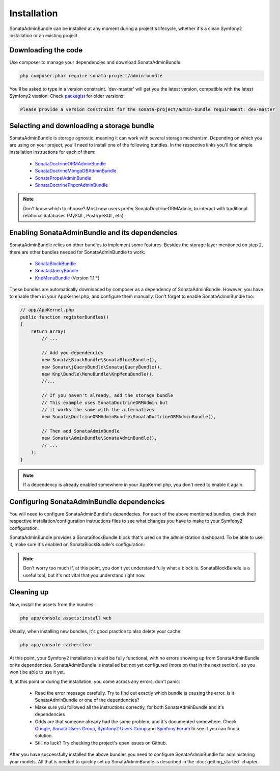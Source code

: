 Installation
============

SonataAdminBundle can be installed at any moment during a project's lifecycle,
whether it's a clean Symfony2 installation or an existing project.

Downloading the code
--------------------

Use composer to manage your dependencies and download SonataAdminBundle:

.. code-block:: bash

    php composer.phar require sonata-project/admin-bundle

You'll be asked to type in a version constraint. 'dev-master' will get you the latest
version, compatible with the latest Symfony2 version. Check `packagist <https://packagist.org/packages/sonata-project/admin-bundle>`_
for older versions:

.. code-block:: bash

    Please provide a version constraint for the sonata-project/admin-bundle requirement: dev-master

Selecting and downloading a storage bundle
------------------------------------------

SonataAdminBundle is storage agnostic, meaning it can work with several storage
mechanism. Depending on which you are using on your project, you'll need to install
one of the following bundles. In the respective links you'll find simple installation
instructions for each of them:

    - `SonataDoctrineORMAdminBundle <http://sonata-project.org/bundles/doctrine-orm-admin/master/doc/reference/installation.html>`_
    - `SonataDoctrineMongoDBAdminBundle <https://github.com/sonata-project/SonataDoctrineMongoDBAdminBundle/blob/master/Resources/doc/reference/installation.rst>`_
    - `SonataPropelAdminBundle <http://sonata-project.org/bundles/propel-admin/master/doc/reference/installation.html>`_
    - `SonataDoctrinePhpcrAdminBundle <https://github.com/sonata-project/SonataDoctrinePhpcrAdminBundle/blob/master/Resources/doc/reference/installation.rst>`_

.. note::
    Don't know which to choose? Most new users prefer SonataDoctrineORMAdmin, to interact with traditional relational databases (MySQL, PostrgreSQL, etc)

Enabling SonataAdminBundle and its dependencies
-----------------------------------------------

SonataAdminBundle relies on other bundles to implement some features.
Besides the storage layer mentioned on step 2, there are other bundles needed
for SonataAdminBundle to work:

    - `SonataBlockBundle <http://sonata-project.org/bundles/block/master/doc/reference/installation.html>`_
    - `SonatajQueryBundle <https://github.com/sonata-project/SonatajQueryBundle/blob/documentation/Resources/doc/reference/installation.rst>`_
    - `KnpMenuBundle <https://github.com/KnpLabs/KnpMenuBundle/blob/master/Resources/doc/index.md#installation>`_ (Version 1.1.*)

These bundles are automatically downloaded by composer as a dependency of SonataAdminBundle.
However, you have to enable them in your AppKernel.php, and configure them manually. Don't
forget to enable SonataAdminBundle too:

.. code-block:: php

    // app/AppKernel.php
    public function registerBundles()
    {
        return array(
            // ...

            // Add you dependencies
            new Sonata\BlockBundle\SonataBlockBundle(),
            new Sonata\jQueryBundle\SonatajQueryBundle(),
            new Knp\Bundle\MenuBundle\KnpMenuBundle(),
            //...

            // If you haven't already, add the storage bundle
            // This example uses SonataDoctrineORMAdmin but
            // it works the same with the alternatives
            new Sonata\DoctrineORMAdminBundle\SonataDoctrineORMAdminBundle(),

            // Then add SonataAdminBundle
            new Sonata\AdminBundle\SonataAdminBundle(),
            // ...
        );
    }

.. note::
    If a dependency is already enabled somewhere in your AppKernel.php,
    you don't need to enable it again.


Configuring SonataAdminBundle dependencies
------------------------------------------

You will need to configure SonataAdminBundle's dependecies. For each of the above
mentioned bundles, check their respective installation/configuration instructions
files to see what changes you have to make to your Symfony2 configuration.

SonataAdminBundle provides a SonataBlockBundle block that's used on the administration
dashboard. To be able to use it, make sure it's enabled on SonataBlockBundle's configuration:

.. configuration-block::

    .. code-block:: yaml

        # app/config/config.yml
        sonata_block:
            default_contexts: [cms]
            blocks:
                # Enable the SonataAdminBundle block
                sonata.admin.block.admin_list:
                    contexts:   [admin]
                # Your other blocks

.. note::
    Don't worry too much if, at this point, you don't yet understand fully
    what a block is. SonataBlockBundle is a useful tool, but it's not vital
    that you understand right now.

Cleaning up
-----------

Now, install the assets from the bundles:

.. code-block:: bash

    php app/console assets:install web

Usually, when installing new bundles, it's good practice to also delete your cache:

.. code-block:: bash

    php app/console cache:clear

At this point, your Symfony2 installation should be fully functional, with no errors
showing up from SonataAdminBundle or its dependencies. SonataAdminBundle is installed
but not yet configured (more on that in the next section), so you won't be able to
use it yet.

If, at this point or during the installation, you come across any errors, don't panic:

    -  Read the error message carefully. Try to find out exactly which bundle is causing the error. Is it SonataAdminBundle or one of the dependencies?
    - Make sure you followed all the instructions correctly, for both SonataAdminBundle and it's dependencies
    - Odds are that someone already had the same problem, and it's documented somewhere. Check `Google <http://www.google.com>`_, `Sonata Users Group <https://groups.google.com/group/sonata-users>`_, `Symfony2 Users Group <https://groups.google.com/group/symfony2>`_ and `Symfony Forum <forum.symfony-project.org>`_ to see if you can find a solution.
    - Still no luck? Try checking the project's open issues on Github.

After you have successfully installed the above bundles you need to configure
SonataAdminBundle for administering your models. All that is needed to quickly
set up SonataAdminBundle is described in the :doc:`getting_started` chapter.
